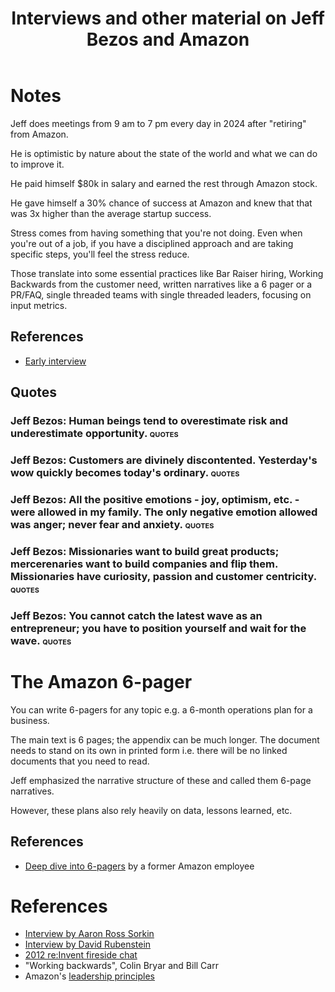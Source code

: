 #+TITLE: Interviews and other material on Jeff Bezos and Amazon
#+FILETAGS:
#+STARTUP: overview

* Notes

Jeff does meetings from 9 am to 7 pm every day in 2024 after
"retiring" from Amazon.

He is optimistic by nature about the state of the world and what we
can do to improve it.

He paid himself $80k in salary and earned the rest through Amazon
stock.

He gave himself a 30% chance of success at Amazon and knew that that
was 3x higher than the average startup success.

Stress comes from having something that you're not doing. Even when
you're out of a job, if you have a disciplined approach and are taking
specific steps, you'll feel the stress reduce.

Those translate into some essential practices like Bar Raiser hiring,
Working Backwards from the customer need, written narratives like a 6
pager or a PR/FAQ, single threaded teams with single threaded leaders,
focusing on input metrics.

** References

- [[https://www.youtube.com/watch?v=p7FgXSoqfnI][Early interview]]

** Quotes

*** Jeff Bezos: Human beings tend to overestimate risk and underestimate opportunity. :quotes:


*** Jeff Bezos: Customers are divinely discontented. Yesterday's wow quickly becomes today's ordinary. :quotes:


*** Jeff Bezos: All the positive emotions - joy, optimism, etc. - were allowed in my family. The only negative emotion allowed was anger; never fear and anxiety. :quotes:


*** Jeff Bezos: Missionaries want to build great products; mercerenaries want to build companies and flip them. Missionaries have curiosity, passion and customer centricity. :quotes:


*** Jeff Bezos: You cannot catch the latest wave as an entrepreneur; you have to position yourself and wait for the wave. :quotes:


* The Amazon 6-pager

You can write 6-pagers for any topic e.g. a 6-month operations plan
for a business.

The main text is 6 pages; the appendix can be much longer. The
document needs to stand on its own in printed form i.e. there will be
no linked documents that you need to read.

Jeff emphasized the narrative structure of these and called them
6-page narratives.

However, these plans also rely heavily on data, lessons learned, etc.


** References

- [[https://writingcooperative.com/the-anatomy-of-an-amazon-6-pager-fc79f31a41c9][Deep dive into 6-pagers]] by a former Amazon employee


* References

- [[https://www.youtube.com/watch?v=s71nJQqzYRQ][Interview by Aaron Ross Sorkin]]
- [[https://youtu.be/f3NBQcAqyu4?si=xpDnFbwePNySOa5f][Interview by David Rubenstein]]
- [[https://www.youtube.com/watch?v=O4MtQGRIIuA][2012 re:Invent fireside chat]]
- "Working backwards", Colin Bryar and Bill Carr
- Amazon's [[https://www.amazon.jobs/content/en/our-workplace/leadership-principles][leadership principles]]
